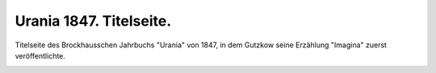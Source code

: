 Urania 1847. Titelseite.
========================

Titelseite des Brockhausschen Jahrbuchs "Urania" von 1847, in dem Gutzkow seine Erzählung "Imagina" zuerst veröffentlichte.

.. image:: FUra47-small.jpg
   :alt:

.. rst-class:: source

  (Urania. Taschenbuch auf das Jahr 1847. N.F. Jg. 9. Leipzig: Brockhaus, 1847.)
